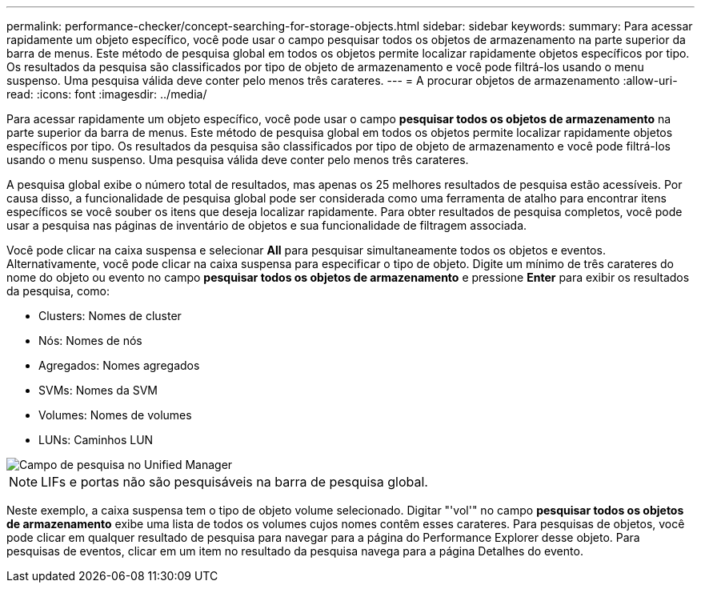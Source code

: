 ---
permalink: performance-checker/concept-searching-for-storage-objects.html 
sidebar: sidebar 
keywords:  
summary: Para acessar rapidamente um objeto específico, você pode usar o campo pesquisar todos os objetos de armazenamento na parte superior da barra de menus. Este método de pesquisa global em todos os objetos permite localizar rapidamente objetos específicos por tipo. Os resultados da pesquisa são classificados por tipo de objeto de armazenamento e você pode filtrá-los usando o menu suspenso. Uma pesquisa válida deve conter pelo menos três carateres. 
---
= A procurar objetos de armazenamento
:allow-uri-read: 
:icons: font
:imagesdir: ../media/


[role="lead"]
Para acessar rapidamente um objeto específico, você pode usar o campo *pesquisar todos os objetos de armazenamento* na parte superior da barra de menus. Este método de pesquisa global em todos os objetos permite localizar rapidamente objetos específicos por tipo. Os resultados da pesquisa são classificados por tipo de objeto de armazenamento e você pode filtrá-los usando o menu suspenso. Uma pesquisa válida deve conter pelo menos três carateres.

A pesquisa global exibe o número total de resultados, mas apenas os 25 melhores resultados de pesquisa estão acessíveis. Por causa disso, a funcionalidade de pesquisa global pode ser considerada como uma ferramenta de atalho para encontrar itens específicos se você souber os itens que deseja localizar rapidamente. Para obter resultados de pesquisa completos, você pode usar a pesquisa nas páginas de inventário de objetos e sua funcionalidade de filtragem associada.

Você pode clicar na caixa suspensa e selecionar *All* para pesquisar simultaneamente todos os objetos e eventos. Alternativamente, você pode clicar na caixa suspensa para especificar o tipo de objeto. Digite um mínimo de três carateres do nome do objeto ou evento no campo *pesquisar todos os objetos de armazenamento* e pressione *Enter* para exibir os resultados da pesquisa, como:

* Clusters: Nomes de cluster
* Nós: Nomes de nós
* Agregados: Nomes agregados
* SVMs: Nomes da SVM
* Volumes: Nomes de volumes
* LUNs: Caminhos LUN


image::../media/opm-search-field-jpg.gif[Campo de pesquisa no Unified Manager]

[NOTE]
====
LIFs e portas não são pesquisáveis na barra de pesquisa global.

====
Neste exemplo, a caixa suspensa tem o tipo de objeto volume selecionado. Digitar "'vol'" no campo *pesquisar todos os objetos de armazenamento* exibe uma lista de todos os volumes cujos nomes contêm esses carateres. Para pesquisas de objetos, você pode clicar em qualquer resultado de pesquisa para navegar para a página do Performance Explorer desse objeto. Para pesquisas de eventos, clicar em um item no resultado da pesquisa navega para a página Detalhes do evento.
